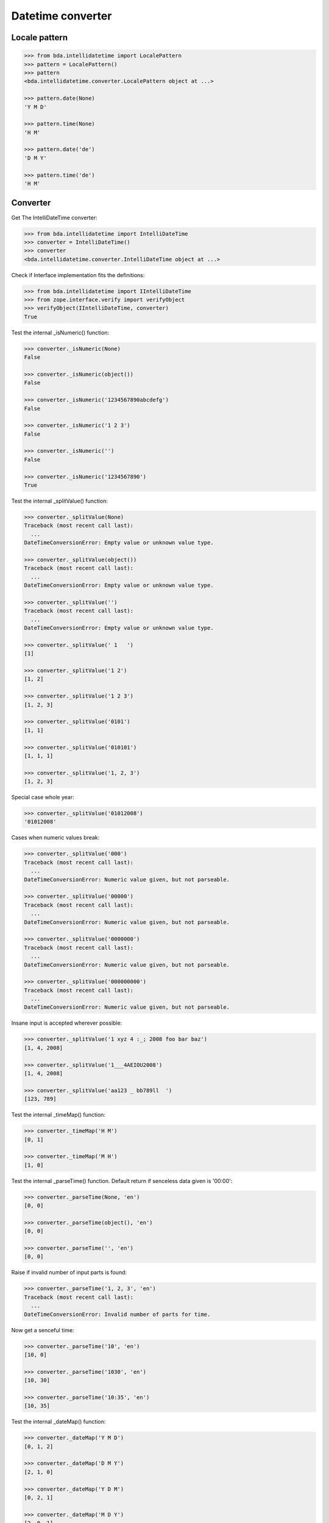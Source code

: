 Datetime converter
==================

Locale pattern
--------------

.. code-block:: pycon

    >>> from bda.intellidatetime import LocalePattern
    >>> pattern = LocalePattern()
    >>> pattern
    <bda.intellidatetime.converter.LocalePattern object at ...>

    >>> pattern.date(None)
    'Y M D'

    >>> pattern.time(None)
    'H M'

    >>> pattern.date('de')
    'D M Y'

    >>> pattern.time('de')
    'H M'


Converter
---------

Get The IntelliDateTime converter:

.. code-block:: pycon

    >>> from bda.intellidatetime import IntelliDateTime
    >>> converter = IntelliDateTime()
    >>> converter
    <bda.intellidatetime.converter.IntelliDateTime object at ...>

Check if Interface implementation fits the definitions:

.. code-block:: pycon

    >>> from bda.intellidatetime import IIntelliDateTime
    >>> from zope.interface.verify import verifyObject
    >>> verifyObject(IIntelliDateTime, converter)
    True

Test the internal _isNumeric() function:

.. code-block:: pycon

    >>> converter._isNumeric(None)
    False

    >>> converter._isNumeric(object())
    False

    >>> converter._isNumeric('1234567890abcdefg')
    False

    >>> converter._isNumeric('1 2 3')
    False

    >>> converter._isNumeric('')
    False

    >>> converter._isNumeric('1234567890')
    True

Test the internal _splitValue() function:

.. code-block:: pycon

    >>> converter._splitValue(None)
    Traceback (most recent call last):
      ...
    DateTimeConversionError: Empty value or unknown value type.

    >>> converter._splitValue(object())
    Traceback (most recent call last):
      ...
    DateTimeConversionError: Empty value or unknown value type.

    >>> converter._splitValue('')
    Traceback (most recent call last):
      ...
    DateTimeConversionError: Empty value or unknown value type.

    >>> converter._splitValue(' 1   ')
    [1]

    >>> converter._splitValue('1 2')
    [1, 2]

    >>> converter._splitValue('1 2 3')
    [1, 2, 3]

    >>> converter._splitValue('0101')
    [1, 1]

    >>> converter._splitValue('010101')
    [1, 1, 1]

    >>> converter._splitValue('1, 2, 3')
    [1, 2, 3]

Special case whole year:

.. code-block:: pycon

    >>> converter._splitValue('01012008')
    '01012008'

Cases when numeric values break:

.. code-block:: pycon

    >>> converter._splitValue('000')
    Traceback (most recent call last):
      ...
    DateTimeConversionError: Numeric value given, but not parseable.

    >>> converter._splitValue('00000')
    Traceback (most recent call last):
      ...
    DateTimeConversionError: Numeric value given, but not parseable.

    >>> converter._splitValue('0000000')
    Traceback (most recent call last):
      ...
    DateTimeConversionError: Numeric value given, but not parseable.

    >>> converter._splitValue('000000000')
    Traceback (most recent call last):
      ...
    DateTimeConversionError: Numeric value given, but not parseable.

Insane input is accepted wherever possible:

.. code-block:: pycon

    >>> converter._splitValue('1 xyz 4 :_; 2008 foo bar baz')
    [1, 4, 2008]

    >>> converter._splitValue('1___4AEIOU2008')
    [1, 4, 2008]

    >>> converter._splitValue('aa123 _ bb789ll  ')
    [123, 789]

Test the internal _timeMap() function:

.. code-block:: pycon

    >>> converter._timeMap('H M')
    [0, 1]

    >>> converter._timeMap('M H')
    [1, 0]

Test the internal _parseTime() function. Default return if senceless data
given is '00:00':

.. code-block:: pycon

    >>> converter._parseTime(None, 'en')
    [0, 0]

    >>> converter._parseTime(object(), 'en')
    [0, 0]

    >>> converter._parseTime('', 'en')
    [0, 0]

Raise if invalid number of input parts is found:

.. code-block:: pycon

    >>> converter._parseTime('1, 2, 3', 'en')
    Traceback (most recent call last):
      ...
    DateTimeConversionError: Invalid number of parts for time.

Now get a senceful time:

.. code-block:: pycon

    >>> converter._parseTime('10', 'en')
    [10, 0]

    >>> converter._parseTime('1030', 'en')
    [10, 30]

    >>> converter._parseTime('10:35', 'en')
    [10, 35]

Test the internal _dateMap() function:

.. code-block:: pycon

    >>> converter._dateMap('Y M D')
    [0, 1, 2]

    >>> converter._dateMap('D M Y')
    [2, 1, 0]

    >>> converter._dateMap('Y D M')
    [0, 2, 1]

    >>> converter._dateMap('M D Y')
    [2, 0, 1]

Test the internal _splitDate() function:

.. code-block:: pycon

    >>> converter._splitDate('20080201', converter._dateMap('Y M D'))
    [2008, 2, 1]

    >>> converter._splitDate('01022008', converter._dateMap('D M Y'))
    [2008, 2, 1]

    >>> converter._splitDate('02012008', converter._dateMap('M D Y'))
    [2008, 2, 1]

Test the internal _parseDate() function:

.. code-block:: pycon

    >>> converter._parseDate(None, 'en')
    Traceback (most recent call last):
      ...
    DateTimeConversionError: Invalid date input.

    >>> converter._parseDate(object(), 'en')
    Traceback (most recent call last):
      ...
    DateTimeConversionError: Invalid date input.

    >>> converter._parseDate('', 'en')
    Traceback (most recent call last):
      ...
    DateTimeConversionError: Invalid date input.

    >>> from datetime import datetime
    >>> this_month = datetime.now().month
    >>> this_year = datetime.now().year
    >>> converter._parseDate('20080201', 'iso')
    [2008, 2, 1]

    >>> converter._parseDate('02012008', 'en')
    [2008, 2, 1]

    >>> converter._parseDate('01022008', 'de')
    [2008, 2, 1]

    >>> converter._parseDate('01022008', 'cs')
    [2008, 2, 1]

    >>> converter._parseDate('01', 'de') == [this_year, this_month, 1]
    True

    >>> converter._parseDate('01', 'en') == [this_year, this_month, 1]
    True

    >>> converter._parseDate('0102', 'de') == [this_year, 2, 1]
    True

    >>> converter._parseDate('0201', 'en') == [this_year, 2, 1]
    True

    >>> converter._parseDate('010208', 'de')
    [2008, 2, 1]

    >>> converter._parseDate('010210', 'de')
    [2010, 2, 1]

    >>> converter._parseDate('020110', 'en')
    [2010, 2, 1]

    >>> converter._parseDate('2 1 8', 'en')
    [2008, 2, 1]

    >>> converter._parseDate('1 2 8', 'de')
    [2008, 2, 1]

    >>> converter._parseDate('1 2 2007', 'de')
    [2007, 2, 1]

    >>> converter._parseDate('1 2 100', 'de')
    [100, 2, 1]

    >>> converter._parseDate('10 02 01 99', 'en')
    Traceback (most recent call last):
      ...
    DateTimeConversionError: Invalid number of parts for date.

Test the public interface:

.. code-block:: pycon

    >>> converter.convert('1.1.08', time=None, tzinfo=None, locale='de')
    datetime.datetime(2008, 1, 1, 0, 0)

    >>> converter.convert('5.1.08', time=None, tzinfo=None, locale='cs')
    datetime.datetime(2008, 1, 5, 0, 0)

    >>> converter.convert('20080201')
    datetime.datetime(2008, 2, 1, 0, 0)

    >>> converter.convert('35.1.08', time=None, tzinfo=None, locale='de')
    Traceback (most recent call last):
      ...
    DateTimeConversionError: day is out of range for month

Convenience convert function
----------------------------

.. code-block:: pycon

    >>> from bda.intellidatetime import convert
    >>> convert('1.1.08', locale='de')
    datetime.datetime(2008, 1, 1, 0, 0)
